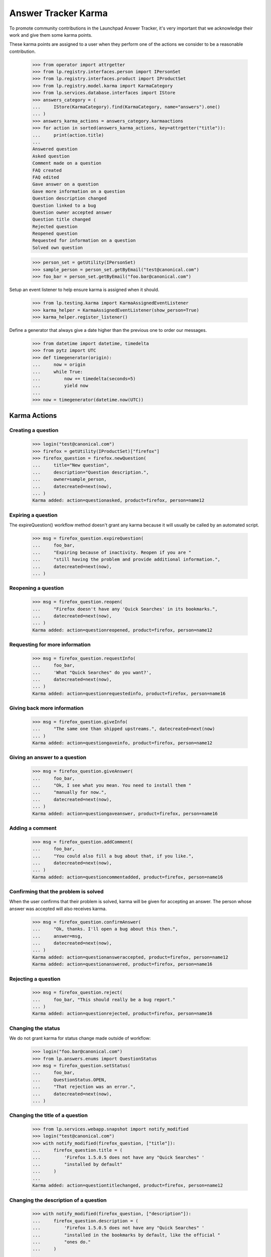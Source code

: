 Answer Tracker Karma
====================

To promote community contributions in the Launchpad Answer Tracker, it's
very important that we acknowledge their work and give them some karma
points.

These karma points are assigned to a user when they perform one of the
actions we consider to be a reasonable contribution.

    >>> from operator import attrgetter
    >>> from lp.registry.interfaces.person import IPersonSet
    >>> from lp.registry.interfaces.product import IProductSet
    >>> from lp.registry.model.karma import KarmaCategory
    >>> from lp.services.database.interfaces import IStore
    >>> answers_category = (
    ...     IStore(KarmaCategory).find(KarmaCategory, name="answers").one()
    ... )
    >>> answers_karma_actions = answers_category.karmaactions
    >>> for action in sorted(answers_karma_actions, key=attrgetter("title")):
    ...     print(action.title)
    ...
    Answered question
    Asked question
    Comment made on a question
    FAQ created
    FAQ edited
    Gave answer on a question
    Gave more information on a question
    Question description changed
    Question linked to a bug
    Question owner accepted answer
    Question title changed
    Rejected question
    Reopened question
    Requested for information on a question
    Solved own question

    >>> person_set = getUtility(IPersonSet)
    >>> sample_person = person_set.getByEmail("test@canonical.com")
    >>> foo_bar = person_set.getByEmail("foo.bar@canonical.com")

Setup an event listener to help ensure karma is assigned when it should.

    >>> from lp.testing.karma import KarmaAssignedEventListener
    >>> karma_helper = KarmaAssignedEventListener(show_person=True)
    >>> karma_helper.register_listener()

Define a generator that always give a date higher than the previous one
to order our messages.

    >>> from datetime import datetime, timedelta
    >>> from pytz import UTC
    >>> def timegenerator(origin):
    ...     now = origin
    ...     while True:
    ...         now += timedelta(seconds=5)
    ...         yield now
    ...
    >>> now = timegenerator(datetime.now(UTC))


Karma Actions
-------------


Creating a question
...................

    >>> login("test@canonical.com")
    >>> firefox = getUtility(IProductSet)["firefox"]
    >>> firefox_question = firefox.newQuestion(
    ...     title="New question",
    ...     description="Question description.",
    ...     owner=sample_person,
    ...     datecreated=next(now),
    ... )
    Karma added: action=questionasked, product=firefox, person=name12


Expiring a question
...................

The expireQuestion() workflow method doesn't grant any karma because it
will usually be called by an automated script.

    >>> msg = firefox_question.expireQuestion(
    ...     foo_bar,
    ...     "Expiring because of inactivity. Reopen if you are "
    ...     "still having the problem and provide additional information.",
    ...     datecreated=next(now),
    ... )


Reopening a question
....................

    >>> msg = firefox_question.reopen(
    ...     "Firefox doesn't have any 'Quick Searches' in its bookmarks.",
    ...     datecreated=next(now),
    ... )
    Karma added: action=questionreopened, product=firefox, person=name12


Requesting for more information
...............................

    >>> msg = firefox_question.requestInfo(
    ...     foo_bar,
    ...     'What "Quick Searches" do you want?',
    ...     datecreated=next(now),
    ... )
    Karma added: action=questionrequestedinfo, product=firefox, person=name16


Giving back more information
............................

    >>> msg = firefox_question.giveInfo(
    ...     "The same one than shipped upstreams.", datecreated=next(now)
    ... )
    Karma added: action=questiongaveinfo, product=firefox, person=name12


Giving an answer to a question
..............................

    >>> msg = firefox_question.giveAnswer(
    ...     foo_bar,
    ...     "Ok, I see what you mean. You need to install them "
    ...     "manually for now.",
    ...     datecreated=next(now),
    ... )
    Karma added: action=questiongaveanswer, product=firefox, person=name16


Adding a comment
................

    >>> msg = firefox_question.addComment(
    ...     foo_bar,
    ...     "You could also fill a bug about that, if you like.",
    ...     datecreated=next(now),
    ... )
    Karma added: action=questioncommentadded, product=firefox, person=name16


Confirming that the problem is solved
.....................................

When the user confirms that their problem is solved, karma will be given
for accepting an answer. The person whose answer was accepted will also
receives karma.

    >>> msg = firefox_question.confirmAnswer(
    ...     "Ok, thanks. I'll open a bug about this then.",
    ...     answer=msg,
    ...     datecreated=next(now),
    ... )
    Karma added: action=questionansweraccepted, product=firefox, person=name12
    Karma added: action=questionanswered, product=firefox, person=name16


Rejecting a question
....................

    >>> msg = firefox_question.reject(
    ...     foo_bar, "This should really be a bug report."
    ... )
    Karma added: action=questionrejected, product=firefox, person=name16


Changing the status
...................

We do not grant karma for status change made outside of workflow:

    >>> login("foo.bar@canonical.com")
    >>> from lp.answers.enums import QuestionStatus
    >>> msg = firefox_question.setStatus(
    ...     foo_bar,
    ...     QuestionStatus.OPEN,
    ...     "That rejection was an error.",
    ...     datecreated=next(now),
    ... )


Changing the title of a question
................................

    >>> from lp.services.webapp.snapshot import notify_modified
    >>> login("test@canonical.com")
    >>> with notify_modified(firefox_question, ["title"]):
    ...     firefox_question.title = (
    ...         'Firefox 1.5.0.5 does not have any "Quick Searches" '
    ...         "installed by default"
    ...     )
    ...
    Karma added: action=questiontitlechanged, product=firefox, person=name12


Changing the description of a question
......................................

    >>> with notify_modified(firefox_question, ["description"]):
    ...     firefox_question.description = (
    ...         'Firefox 1.5.0.5 does not have any "Quick Searches" '
    ...         "installed in the bookmarks by default, like the official "
    ...         "ones do."
    ...     )
    ...
    Karma added: action=questiondescriptionchanged, product=firefox,
        person=name12


Linking to a bug
................

    >>> from lp.bugs.model.bug import Bug
    >>> questionbug = firefox_question.linkBug(Bug.get(5))
    Karma added: action=questionlinkedtobug, product=firefox, person=name12


Solving own problem
...................

There is a special karma action to cover the case when the question
owner comes back to provide an answer to their own problem. We no longer
award karma for the questionownersolved action. It remains among the
answers karma actions so that we can continue to calculate karma for
persons who were awarded it in the past.

    # This test must have no output

    >>> msg = firefox_question.giveAnswer(
    ...     sample_person,
    ...     "I was able to import some by following the "
    ...     "instructions on http://tinyurl.com/cyus4",
    ...     datecreated=next(now),
    ... )


Creating a FAQ
..............

    >>> firefox_faq = firefox.newFAQ(
    ...     sample_person, "A FAQ", "About something important"
    ... )
    Karma added: action=faqcreated, product=firefox, person=name12


Modifying a FAQ
...............

    >>> with notify_modified(firefox_faq, ["title", "content"]):
    ...     firefox_faq.title = "How can I make the Fnord appears?"
    ...     firefox_faq.content = "Install the Fnords highlighter extensions."
    ...
    Karma added: action=faqedited, product=firefox, person=name12


Final check and tear down
-------------------------

Now we do a check to make sure all current Answer Tracker related karma
actions have been tested. Only the obsolete methods remain.

    >>> added_karma_actions = karma_helper.added_karma_actions
    >>> obsolete_actions = set(answers_karma_actions) - added_karma_actions
    >>> for action in obsolete_actions:
    ...     print(action.title)
    ...
    Solved own question

    # Unregister the event listener to make sure we won't interfere in
    # other tests.

    >>> karma_helper.unregister_listener()



